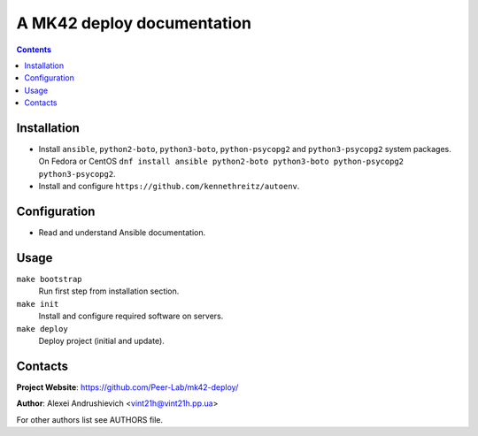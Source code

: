 .. mk42-deploy
.. README.rst

A MK42 deploy documentation
=============================

.. contents::

Installation
------------
* Install ``ansible``, ``python2-boto``, ``python3-boto``, ``python-psycopg2`` and ``python3-psycopg2`` system packages. On Fedora or CentOS ``dnf install ansible python2-boto python3-boto python-psycopg2 python3-psycopg2``.
* Install and configure ``https://github.com/kennethreitz/autoenv``.

Configuration
-------------
* Read and understand Ansible documentation.

Usage
-----
``make bootstrap``
    Run first step from installation section.

``make init``
    Install and configure required software on servers.

``make deploy``
    Deploy project (initial and update).

Contacts
--------
**Project Website**: https://github.com/Peer-Lab/mk42-deploy/

**Author**: Alexei Andrushievich <vint21h@vint21h.pp.ua>

For other authors list see AUTHORS file.
